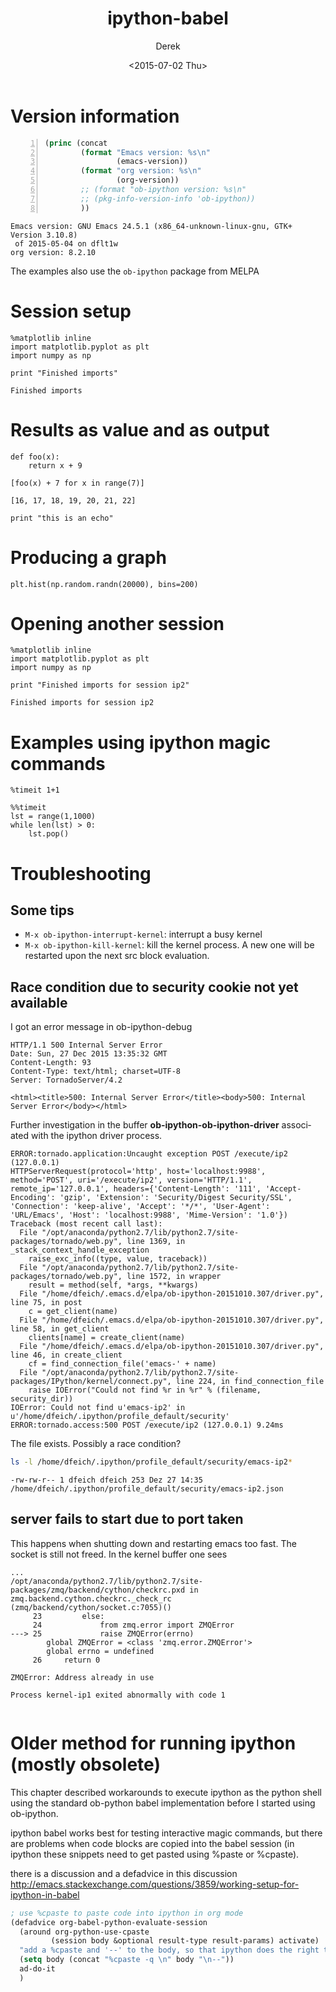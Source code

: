 #+TITLE: ipython-babel
#+DATE: <2015-07-02 Thu>
#+AUTHOR: Derek
#+EMAIL: derek.feichtinger@psi.ch
#+OPTIONS: ':nil *:t -:t ::t <:t H:3 \n:nil ^:t arch:headline
#+OPTIONS: author:t c:nil creator:comment d:(not "LOGBOOK") date:t
#+OPTIONS: e:t email:nil f:t inline:t num:t p:nil pri:nil stat:t
#+OPTIONS: tags:t tasks:t tex:t timestamp:t toc:t todo:t |:t
#+CREATOR: Emacs 24.5.1 (Org mode 8.2.10)
#+DESCRIPTION:
#+EXCLUDE_TAGS: noexport
#+KEYWORDS:
#+LANGUAGE: en
#+SELECT_TAGS: export

* Version information
  
  #+BEGIN_SRC emacs-lisp -n :exports both
    (princ (concat
            (format "Emacs version: %s\n"
                    (emacs-version))
            (format "org version: %s\n"
                    (org-version))
            ;; (format "ob-ipython version: %s\n"
            ;; (pkg-info-version-info 'ob-ipython))
            ))        
  #+END_SRC

  #+RESULTS:
  : Emacs version: GNU Emacs 24.5.1 (x86_64-unknown-linux-gnu, GTK+ Version 3.10.8)
  :  of 2015-05-04 on dflt1w
  : org version: 8.2.10

  The examples also use the =ob-ipython= package from MELPA

* Session setup
  #+BEGIN_SRC ipython :session ip1 :results output :exports both
    %matplotlib inline
    import matplotlib.pyplot as plt
    import numpy as np

    print "Finished imports"
#+END_SRC

  #+RESULTS:
  : Finished imports

* Results as value and as output
#+BEGIN_SRC ipython :session ip1 :results value :exports both
  def foo(x):
      return x + 9

  [foo(x) + 7 for x in range(7)]
#+END_SRC  

#+RESULTS:
: [16, 17, 18, 19, 20, 21, 22]

#+BEGIN_SRC ipython :session ip1 :results output
print "this is an echo"
#+END_SRC

#+RESULTS:
: this is an echo

* Producing a graph
#+BEGIN_SRC ipython :session ip1 :file ipython-babel_att/image.png :exports both
  plt.hist(np.random.randn(20000), bins=200)
#+END_SRC

#+RESULTS:
[[file:ipython-babel_att/image.png]]



* Opening another session
  #+BEGIN_SRC ipython :session ip2 :results output
    %matplotlib inline
    import matplotlib.pyplot as plt
    import numpy as np

    print "Finished imports for session ip2"
  #+END_SRC

  #+RESULTS:
  : Finished imports for session ip2
  
* Examples using ipython magic commands

#+BEGIN_SRC ipython :session ip1 :results output
%timeit 1+1
#+END_SRC

#+RESULTS:
: The slowest run took 63.99 times longer than the fastest. This could mean that an intermediate result is being cached 
: 100000000 loops, best of 3: 18.6 ns per loop

#+BEGIN_SRC ipython :session ip1 :results output
  %%timeit
  lst = range(1,1000)
  while len(lst) > 0:
      lst.pop()
#+END_SRC

#+RESULTS:
: The slowest run took 6.62 times longer than the fastest. This could mean that an intermediate result is being cached 
: 10000 loops, best of 3: 125 µs per loop


* Troubleshooting
** Some tips
  - =M-x ob-ipython-interrupt-kernel=: interrupt a busy kernel
  - =M-x ob-ipython-kill-kernel=: kill the kernel process. A new one will be
    restarted upon the next src block evaluation.

** Race condition due to security cookie not yet available
   I got an error message in ob-ipython-debug
   #+BEGIN_EXAMPLE
 HTTP/1.1 500 Internal Server Error
 Date: Sun, 27 Dec 2015 13:35:32 GMT
 Content-Length: 93
 Content-Type: text/html; charset=UTF-8
 Server: TornadoServer/4.2

 <html><title>500: Internal Server Error</title><body>500: Internal Server Error</body></html>
 #+END_EXAMPLE

 Further investigation in the buffer *ob-ipython-ob-ipython-driver* associated with the
 ipython driver process.

   #+BEGIN_EXAMPLE
 ERROR:tornado.application:Uncaught exception POST /execute/ip2 (127.0.0.1)
 HTTPServerRequest(protocol='http', host='localhost:9988', method='POST', uri='/execute/ip2', version='HTTP/1.1', remote_ip='127.0.0.1', headers={'Content-Length': '111', 'Accept-Encoding': 'gzip', 'Extension': 'Security/Digest Security/SSL', 'Connection': 'keep-alive', 'Accept': '*/*', 'User-Agent': 'URL/Emacs', 'Host': 'localhost:9988', 'Mime-Version': '1.0'})
 Traceback (most recent call last):
   File "/opt/anaconda/python2.7/lib/python2.7/site-packages/tornado/web.py", line 1369, in _stack_context_handle_exception
     raise_exc_info((type, value, traceback))
   File "/opt/anaconda/python2.7/lib/python2.7/site-packages/tornado/web.py", line 1572, in wrapper
     result = method(self, *args, **kwargs)
   File "/home/dfeich/.emacs.d/elpa/ob-ipython-20151010.307/driver.py", line 75, in post
     c = get_client(name)
   File "/home/dfeich/.emacs.d/elpa/ob-ipython-20151010.307/driver.py", line 58, in get_client
     clients[name] = create_client(name)
   File "/home/dfeich/.emacs.d/elpa/ob-ipython-20151010.307/driver.py", line 46, in create_client
     cf = find_connection_file('emacs-' + name)
   File "/opt/anaconda/python2.7/lib/python2.7/site-packages/IPython/kernel/connect.py", line 224, in find_connection_file
     raise IOError("Could not find %r in %r" % (filename, security_dir))
 IOError: Could not find u'emacs-ip2' in u'/home/dfeich/.ipython/profile_default/security'
 ERROR:tornado.access:500 POST /execute/ip2 (127.0.0.1) 9.24ms
   #+END_EXAMPLE

   The file exists. Possibly a race condition?
   #+BEGIN_SRC sh :results output
   ls -l /home/dfeich/.ipython/profile_default/security/emacs-ip2*
   #+END_SRC

   #+RESULTS:
   : -rw-rw-r-- 1 dfeich dfeich 253 Dez 27 14:35 /home/dfeich/.ipython/profile_default/security/emacs-ip2.json

** server fails to start due to port taken

   This happens when shutting down and restarting emacs too fast. The
   socket is still not freed. In the kernel buffer one sees
   #+BEGIN_EXAMPLE
...
/opt/anaconda/python2.7/lib/python2.7/site-packages/zmq/backend/cython/checkrc.pxd in zmq.backend.cython.checkrc._check_rc (zmq/backend/cython/socket.c:7055)()
     23         else:
     24             from zmq.error import ZMQError
---> 25             raise ZMQError(errno)
        global ZMQError = <class 'zmq.error.ZMQError'>
        global errno = undefined
     26     return 0

ZMQError: Address already in use

Process kernel-ip1 exited abnormally with code 1
   
   #+END_EXAMPLE

* Older method for running ipython (mostly obsolete)

  This chapter described workarounds to execute ipython as the python
  shell using the standard ob-python babel implementation before I started
  using ob-ipython.
  
  ipython babel works best for testing interactive magic commands, but there are problems
  when code blocks are copied into the babel session (in ipython these snippets need
  to get pasted using %paste or %cpaste).

  there is a discussion and a defadvice in this discussion
  http://emacs.stackexchange.com/questions/3859/working-setup-for-ipython-in-babel

  #+BEGIN_SRC emacs-lisp
; use %cpaste to paste code into ipython in org mode
(defadvice org-babel-python-evaluate-session
  (around org-python-use-cpaste
         (session body &optional result-type result-params) activate)
  "add a %cpaste and '--' to the body, so that ipython does the right thing."
  (setq body (concat "%cpaste -q \n" body "\n--"))
  ad-do-it
  )
#+END_SRC


* COMMENT Babel environment setup and ipython setup

Before the advent of op-ipython I used a virtualenv with these settings:
python-shell-virtualenv-path: "/home/dfeich/py-virtualenv/notebook"
org-babel-python-command: "/home/dfeich/py-virtualenv/notebook/bin/ipython --no-banner --classic --no-confirm-exit"

Local Variables:
org-confirm-babel-evaluate: nil
org-export-babel-evaluate: nil
End:
